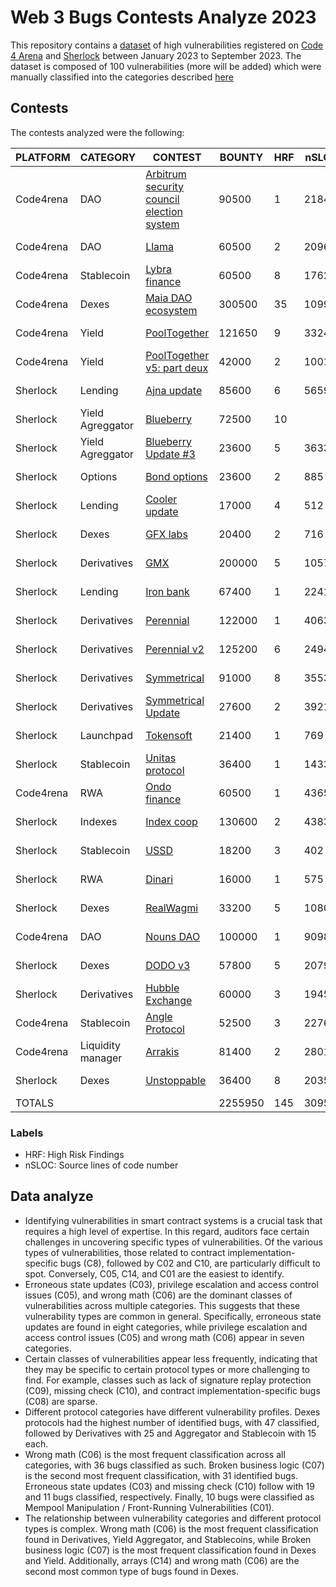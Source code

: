 * Web 3 Bugs Contests Analyze 2023

This repository contains a [[./results/bugs.csv][dataset]] of high vulnerabilities registered on [[https://code4rena.com/][Code 4 Arena]] and [[https://www.sherlock.xyz/][Sherlock]] between January 2023 to September 2023. The dataset is composed of 100 vulnerabilities (more will be added) which were manually classified into the categories described [[./categories.org][here]]

** Contests

The contests analyzed were the following:
#+tblname: contests
| PLATFORM  | CATEGORY          | CONTEST                                   |  BOUNTY | HRF |  nSLOC | PARTICIPANTS |    DATE |
|-----------+-------------------+-------------------------------------------+---------+-----+--------+--------------+---------|
| Code4rena | DAO               | [[https://code4rena.com/reports/2023-08-arbitrum][Arbitrum security council election system]] |   90500 |   1 |   2184 |           39 | 2023-09 |
| Code4rena | DAO               | [[https://code4rena.com/reports/2023-06-llama][Llama]]                                     |   60500 |   2 |   2096 |           50 | 2023-07 |
| Code4rena | Stablecoin        | [[https://code4rena.com/reports/2023-06-lybra][Lybra finance]]                             |   60500 |   8 |   1762 |          136 | 2023-08 |
| Code4rena | Dexes             | [[https://code4rena.com/reports/2023-05-maia][Maia DAO ecosystem]]                        |  300500 |  35 |  10997 |           85 | 2023-05 |
| Code4rena | Yield             | [[https://code4rena.com/reports/2023-07-pooltogether#wardens][PoolTogether]]                              |  121650 |   9 |   3324 |          117 | 2023-07 |
| Code4rena | Yield             | [[https://code4rena.com/reports/2023-08-pooltogether][PoolTogether v5: part deux]]                |   42000 |   2 |   1001 |           45 | 2023-08 |
| Sherlock  | Lending           | [[https://audits.sherlock.xyz/contests/75][Ajna update]]                               |   85600 |   6 |   5659 |          155 | 2023-06 |
| Sherlock  | Yield Agreggator  | [[https://audits.sherlock.xyz/contests/41][Blueberry]]                                 |   72500 |  10 |        |          284 | 2023-02 |
| Sherlock  | Yield Agreggator  | [[https://audits.sherlock.xyz/contests/104/report][Blueberry Update #3]]                       |   23600 |   5 |   3633 |          183 | 2023-08 |
| Sherlock  | Options           | [[https://audits.sherlock.xyz/contests/99][Bond options]]                              |   23600 |   2 |    885 |          153 | 2023-07 |
| Sherlock  | Lending           | [[https://audits.sherlock.xyz/contests/107][Cooler update]]                             |   17000 |   4 |    512 |          170 | 2023-08 |
| Sherlock  | Dexes             | [[https://audits.sherlock.xyz/contests/97][GFX labs]]                                  |   20400 |   2 |    716 |          106 | 2023-07 |
| Sherlock  | Derivatives       | [[https://audits.sherlock.xyz/contests/74][GMX]]                                       |  200000 |   5 |  10571 |          220 | 2023-04 |
| Sherlock  | Lending           | [[https://audits.sherlock.xyz/contests/84][Iron bank]]                                 |   67400 |   1 |   2241 |          271 | 2023-05 |
| Sherlock  | Derivatives       | [[https://audits.sherlock.xyz/contests/79][Perennial]]                                 |  122000 |   1 |   4063 |          220 | 2023-05 |
| Sherlock  | Derivatives       | [[https://audits.sherlock.xyz/contests/106][Perennial v2]]                              |  125200 |   6 |   2494 |          252 | 2023-07 |
| Sherlock  | Derivatives       | [[https://audits.sherlock.xyz/contests/85][Symmetrical]]                               |   91000 |   8 |   3553 |          233 | 2023-06 |
| Sherlock  | Derivatives       | [[https://audits.sherlock.xyz/contests/108][Symmetrical Update]]                        |   27600 |   2 |   3921 |           52 | 2023-08 |
| Sherlock  | Launchpad         | [[https://audits.sherlock.xyz/contests/100][Tokensoft]]                                 |   21400 |   1 |    769 |          221 | 2023-07 |
| Sherlock  | Stablecoin        | [[https://audits.sherlock.xyz/contests/73][Unitas protocol]]                           |   36400 |   1 |   1433 |          208 | 2023-06 |
| Code4rena | RWA               | [[https://code4rena.com/contests/2023-01-ondo-finance-contest][Ondo finance]]                              |   60500 |   1 |   4365 |           74 | 2023-01 |
| Sherlock  | Indexes           | [[https://audits.sherlock.xyz/contests/81][Index coop]]                                |  130600 |   2 |   4383 |          283 | 2023-05 |
| Sherlock  | Stablecoin        | [[https://audits.sherlock.xyz/contests/82][USSD]]                                      |   18200 |   3 |    402 |          224 | 2023-05 |
| Sherlock  | RWA               | [[https://audits.sherlock.xyz/contests/98][Dinari]]                                    |   16000 |   1 |    575 |          176 | 2023-07 |
| Sherlock  | Dexes             | [[https://audits.sherlock.xyz/contests/88][RealWagmi]]                                 |   33200 |   5 |   1080 |          203 | 2023-06 |
| Code4rena | DAO               | [[https://code4rena.com/reports/2023-07-nounsdao][Nouns DAO]]                                 |  100000 |   1 |   9098 |           36 | 2023-07 |
| Sherlock  | Dexes             | [[https://audits.sherlock.xyz/contests/89][DODO v3]]                                   |   57800 |   5 |   2079 |          151 | 2023-06 |
| Sherlock  | Derivatives       | [[https://audits.sherlock.xyz/contests/72][Hubble Exchange]]                           |   60000 |   3 |   1945 |          148 | 2023-06 |
| Code4rena | Stablecoin        | [[https://code4rena.com/contests/2023-06-angle-protocol-invitational][Angle Protocol]]                            |   52500 |   3 |   2276 |            5 | 2023-07 |
| Code4rena | Liquidity manager | [[https://audits.sherlock.xyz/contests/86][Arrakis]]                                   |   81400 |   2 |   2801 |          247 | 2023-06 |
| Sherlock  | Dexes             | [[https://audits.sherlock.xyz/contests/95][Unstoppable]]                               |   36400 |   8 |   2035 |          130 | 2023-06 |
|-----------+-------------------+-------------------------------------------+---------+-----+--------+--------------+---------|
| TOTALS    |                   |                                           | 2255950 | 145 | 3095.1 |    157.32258 |         |
#+tblfm: @33$4=vsum(@2$4..@-1$4)::@33$5=vsum(@2$5..@-1$5)::@33$6=vmean(@2$6..@-1$6)::@33$7=vmean(@2$7..@-1$7)

*** Labels
- HRF: High Risk Findings
- nSLOC: Source lines of code number

** Data analyze
- Identifying vulnerabilities in smart contract systems is a crucial task that requires a high level of expertise. In this regard, auditors face certain challenges in uncovering specific types of vulnerabilities. Of the various types of vulnerabilities, those related to contract implementation-specific bugs (C8), followed by C02 and C10, are particularly difficult to spot. Conversely, C05, C14, and C01 are the easiest to identify.
- Erroneous state updates (C03), privilege escalation and access control issues (C05), and wrong math (C06) are the dominant classes of vulnerabilities across multiple categories. This suggests that these vulnerability types are common in general. Specifically, erroneous state updates are found in eight categories, while privilege escalation and access control issues (C05) and wrong math (C06) appear in seven categories.
- Certain classes of vulnerabilities appear less frequently, indicating that they may be specific to certain protocol types or more challenging to find. For example, classes such as lack of signature replay protection (C09), missing check (C10), and contract implementation-specific bugs (C08) are sparse.
- Different protocol categories have different vulnerability profiles. Dexes protocols had the highest number of identified bugs, with 47 classified, followed by Derivatives with 25 and Aggregator and Stablecoin with 15 each.
- Wrong math (C06) is the most frequent classification across all categories, with 36 bugs classified as such. Broken business logic (C07) is the second most frequent classification, with 31 identified bugs. Erroneous state updates (C03) and missing check (C10) follow with 19 and 11 bugs classified, respectively. Finally, 10 bugs were classified as Mempool Manipulation / Front-Running Vulnerabilities (C01).
- The relationship between vulnerability categories and different protocol types is complex. Wrong math (C06) is the most frequent classification found in Derivatives, Yield Aggregator, and Stablecoins, while Broken business logic (C07) is the most frequent classification found in Dexes and Yield. Additionally, arrays (C14) and wrong math (C06) are the second most common type of bugs found in Dexes.


